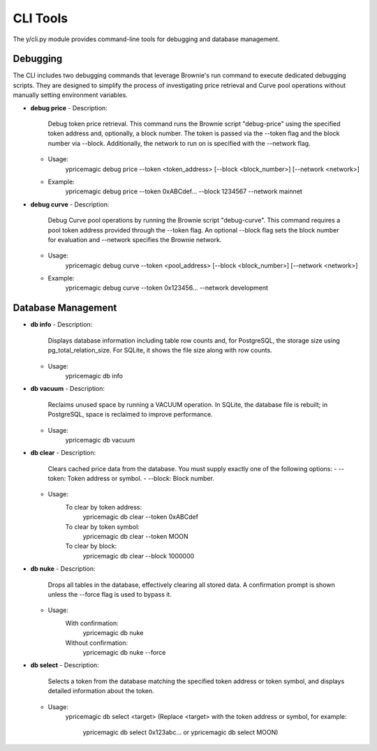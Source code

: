 CLI Tools
=========

The y/cli.py module provides command-line tools for debugging and database management.

Debugging
---------

The CLI includes two debugging commands that leverage Brownie's run command to execute dedicated debugging scripts. They are designed to simplify the process of investigating price retrieval and Curve pool operations without manually setting environment variables.

- **debug price**
  - Description:
      Debug token price retrieval. This command runs the Brownie script "debug-price" using the specified token address and, optionally, a block number. The token is passed via the --token flag and the block number via --block. Additionally, the network to run on is specified with the --network flag.
  - Usage:
      ypricemagic debug price --token <token_address> [--block <block_number>] [--network <network>]
      
  - Example:
      ypricemagic debug price --token 0xABCdef... --block 1234567 --network mainnet

- **debug curve**
  - Description:
      Debug Curve pool operations by running the Brownie script "debug-curve". This command requires a pool token address provided through the --token flag. An optional --block flag sets the block number for evaluation and --network specifies the Brownie network.
  - Usage:
      ypricemagic debug curve --token <pool_address> [--block <block_number>] [--network <network>]
      
  - Example:
      ypricemagic debug curve --token 0x123456... --network development

Database Management
-------------------

- **db info**
  - Description:
      Displays database information including table row counts and, for PostgreSQL, the storage size using pg_total_relation_size. For SQLite, it shows the file size along with row counts.
  - Usage:
      ypricemagic db info

- **db vacuum**
  - Description:
      Reclaims unused space by running a VACUUM operation. In SQLite, the database file is rebuilt; in PostgreSQL, space is reclaimed to improve performance.
  - Usage:
      ypricemagic db vacuum

- **db clear**
  - Description:
      Clears cached price data from the database. You must supply exactly one of the following options:
      - --token: Token address or symbol.
      - --block: Block number.
  - Usage:
      To clear by token address:
          ypricemagic db clear --token 0xABCdef
      To clear by token symbol:
          ypricemagic db clear --token MOON
      To clear by block:
          ypricemagic db clear --block 1000000

- **db nuke**
  - Description:
      Drops all tables in the database, effectively clearing all stored data. A confirmation prompt is shown unless the --force flag is used to bypass it.
  - Usage:
      With confirmation:
          ypricemagic db nuke
      Without confirmation:
          ypricemagic db nuke --force

- **db select**
  - Description:
      Selects a token from the database matching the specified token address or token symbol, and displays detailed information about the token.
  - Usage:
      ypricemagic db select <target>
      (Replace <target> with the token address or symbol, for example:
          ypricemagic db select 0x123abc... or
          ypricemagic db select MOON)
